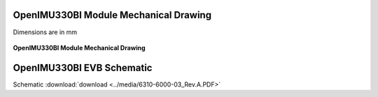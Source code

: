 OpenIMU330BI Module Mechanical Drawing
======================================

Dimensions are in mm

.. figure:: ../media/8150-1800-02_Drawing_OpenIMU330BI.PDF
    :align: center

    **OpenIMU330BI Module Mechanical Drawing**


OpenIMU330BI EVB Schematic
==========================

.. image:: ../media/6310-6000-03_Rev.A.png

Schematic :download:`download <../media/6310-6000-03_Rev.A.PDF>`
